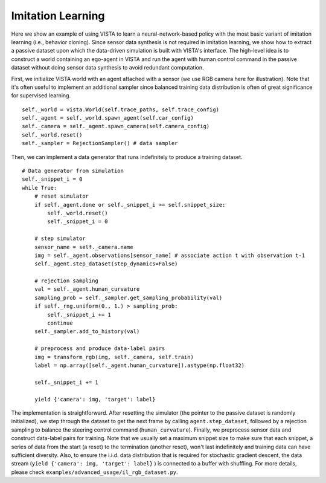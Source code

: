 .. _advanced_usage-imitation_learning:

Imitation Learning
==================

Here we show an example of using VISTA to learn a neural-network-based policy with the most basic
variant of imitation learning (i.e., behavior cloning). Since sensor data synthesis is not required
in imitation learning, we show how to extract a passive dataset upon which the data-driven simulation
is built with VISTA's interface. The high-level idea is to construct a world containing an ego-agent
in VISTA and run the agent with human control command in the passive dataset without doing sensor
data synthesis to avoid redundant computation.

First, we initialize VISTA world with an agent attached with a sensor (we use RGB camera here for
illustration). Note that it's often useful to implement an additional sampler since balanced training
data distribution is often of great significance for supervised learning. ::

    self._world = vista.World(self.trace_paths, self.trace_config)
    self._agent = self._world.spawn_agent(self.car_config)
    self._camera = self._agent.spawn_camera(self.camera_config)
    self._world.reset()
    self._sampler = RejectionSampler() # data sampler

Then, we can implement a data generator that runs indefinitely to produce a training dataset. ::

    # Data generator from simulation
    self._snippet_i = 0
    while True:
        # reset simulator
        if self._agent.done or self._snippet_i >= self.snippet_size:
            self._world.reset()
            self._snippet_i = 0

        # step simulator
        sensor_name = self._camera.name
        img = self._agent.observations[sensor_name] # associate action t with observation t-1
        self._agent.step_dataset(step_dynamics=False)

        # rejection sampling
        val = self._agent.human_curvature
        sampling_prob = self._sampler.get_sampling_probability(val)
        if self._rng.uniform(0., 1.) > sampling_prob:
            self._snippet_i += 1
            continue
        self._sampler.add_to_history(val)

        # preprocess and produce data-label pairs
        img = transform_rgb(img, self._camera, self.train)
        label = np.array([self._agent.human_curvature]).astype(np.float32)

        self._snippet_i += 1

        yield {'camera': img, 'target': label}

The implementation is straightforward. After resetting the simulator (the pointer to the passive
dataset is randomly initialized), we step through the dataset to get the next frame by calling
``agent.step_dataset``, followed by a rejection sampling to balance the steering control command
(``human_curvature``). Finally, we preprocess sensor data and construct data-label pairs for training.
Note that we usually set a maximum snippet size to make sure that each snippet, a series of data
from the start (a reset) to the termination (another reset), won't last indefinitely and training
data can have sufficient diversity. Also, to ensure the i.i.d. data distribution that is required for
stochastic gradient descent, the data stream (``yield {'camera': img, 'target': label}``
) is connected to a buffer with shuffling. For more details, please check ``examples/advanced_usage/il_rgb_dataset.py``.
